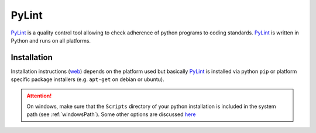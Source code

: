 PyLint
======
PyLint_ is a quality control tool allowing to check adherence of python programs
to coding standards. PyLint_ is written in Python and runs on all platforms.

Installation
------------
Installation instructions |pylint-install| depends on the platform used but
basically PyLint_ is installed via python ``pip`` or platform specific package
installers (e.g. ``apt-get`` on debian or ubuntu).

.. attention::
    On windows, make sure that the ``Scripts`` directory of your python installation
    is included in the system path (see :ref:`windowsPath`). Some other options
    are discussed `here <http://docs.pylint.org/installation.html#note-for-windows-users>`__

.. ............................................................................

.. _PyLint: http://www.pylint.org/

.. |pylint-install| replace::
    (`web <http://www.pylint.org/#install>`__)


